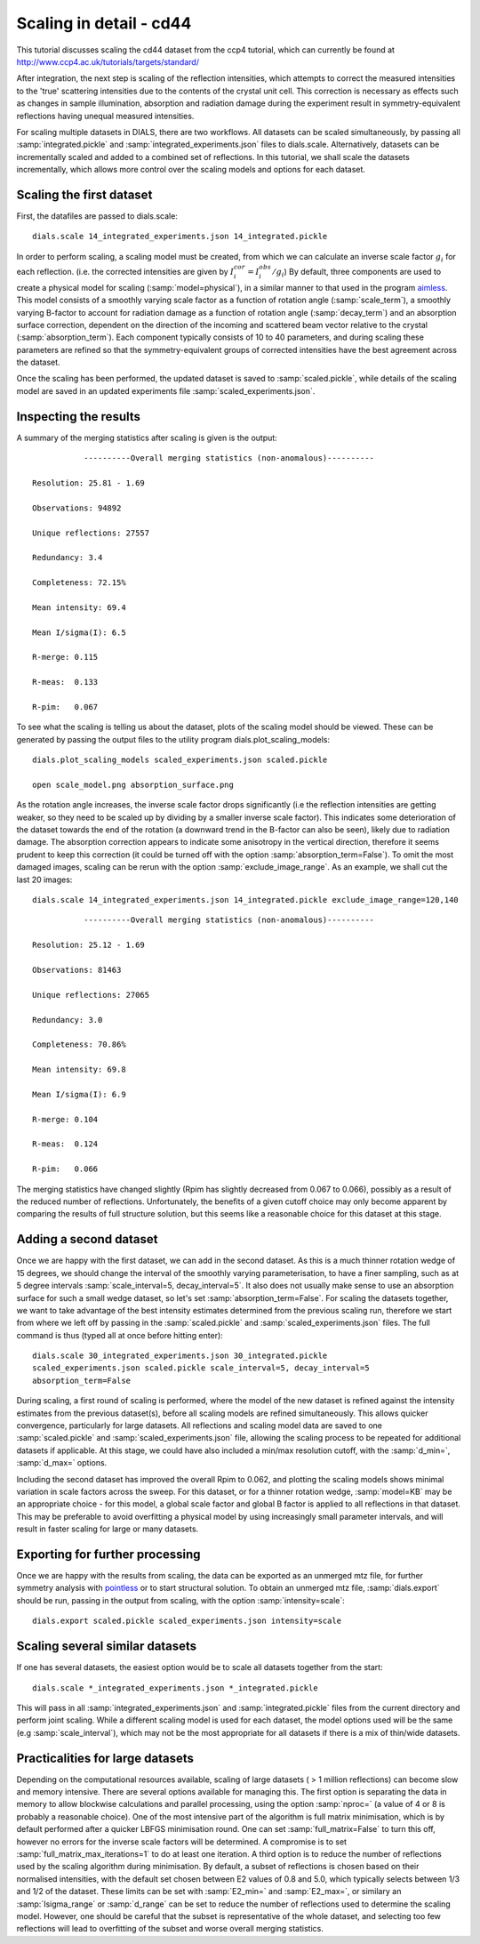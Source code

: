 Scaling in detail - cd44
=============================================

.. highlight:: none

This tutorial discusses scaling the cd44 dataset from the ccp4 tutorial,
which can currently be found at http://www.ccp4.ac.uk/tutorials/targets/standard/

After integration, the next step is scaling of the reflection intensities,
which attempts to correct the measured intensities to the 'true' scattering
intensities due to the contents of the crystal unit cell. This correction is
necessary as effects such as changes in sample illumination, absorption and
radiation damage during the experiment result in symmetry-equivalent reflections
having unequal measured intensities.

For scaling multiple datasets in DIALS, there are two workflows. All datasets can
be scaled simultaneously, by passing all :samp:`integrated.pickle` and
:samp:`integrated_experiments.json` files to dials.scale. Alternatively, datasets
can be incrementally scaled and added to a combined set of reflections.
In this tutorial, we shall scale the datasets incrementally, which allows more
control over the scaling models and options for each dataset.

Scaling the first dataset
^^^^^^^^^^^^^^^^^^^^^^^^^

First, the datafiles are passed to dials.scale::

  dials.scale 14_integrated_experiments.json 14_integrated.pickle

In order to perform scaling, a scaling model must be created,
from which we can calculate an inverse scale factor :math:`g_i` for each reflection.
(i.e. the corrected intensities are given by :math:`I^{cor}_i = I^{obs}_i / g_i`)
By default, three components are used to create a physical model for scaling
(:samp:`model=physical`), in a similar manner to that used in the
program aimless_. This model consists of a smoothly varying scale factor as a
function of rotation angle (:samp:`scale_term`), a smoothly varying B-factor to
account for radiation damage as a function of rotation angle (:samp:`decay_term`)
and an absorption surface correction, dependent on the direction of the incoming
and scattered beam vector relative to the crystal (:samp:`absorption_term`).
Each component typically consists of 10 to 40 parameters, and during scaling
these parameters are refined so that the symmetry-equivalent groups of corrected
intensities have the best agreement across the dataset.

Once the scaling has been performed, the updated dataset is saved to
:samp:`scaled.pickle`, while details of the scaling model are saved in an
updated experiments file :samp:`scaled_experiments.json`.

Inspecting the results
^^^^^^^^^^^^^^^^^^^^^^

A summary of the merging statistics after scaling is given is the output::

             ----------Overall merging statistics (non-anomalous)----------        

  Resolution: 25.81 - 1.69

  Observations: 94892

  Unique reflections: 27557

  Redundancy: 3.4

  Completeness: 72.15%

  Mean intensity: 69.4

  Mean I/sigma(I): 6.5

  R-merge: 0.115

  R-meas:  0.133

  R-pim:   0.067

To see what the scaling is telling us about the dataset, plots of the scaling
model should be viewed. These can be generated by passing the output files to
the utility program dials.plot_scaling_models::

  dials.plot_scaling_models scaled_experiments.json scaled.pickle

  open scale_model.png absorption_surface.png

.. image:: /figures/scaling_cd44.png

As the rotation angle increases, the inverse scale factor drops significantly
(i.e the reflection intensities are getting weaker, so they need to be scaled
up by dividing by a smaller inverse scale factor). This indicates some
deterioration of the dataset towards the end of the rotation (a downward trend in the
B-factor can also be seen), likely due to radiation damage.
The absorption correction appears to indicate some
anisotropy in the vertical direction, therefore it seems prudent to keep this
correction (it could be turned off with the option :samp:`absorption_term=False`).
To omit the most damaged images, scaling can be rerun
with the option :samp:`exclude_image_range`. As an example, we shall cut the
last 20 images::

  dials.scale 14_integrated_experiments.json 14_integrated.pickle exclude_image_range=120,140

::

             ----------Overall merging statistics (non-anomalous)---------- 
    
  Resolution: 25.12 - 1.69

  Observations: 81463

  Unique reflections: 27065

  Redundancy: 3.0

  Completeness: 70.86%

  Mean intensity: 69.8

  Mean I/sigma(I): 6.9

  R-merge: 0.104

  R-meas:  0.124

  R-pim:   0.066


The merging statistics have changed slightly (Rpim has slightly decreased from
0.067 to 0.066), possibly as a result of the reduced number of reflections.
Unfortunately, the benefits of a given cutoff choice may only become apparent
by comparing the results of full structure solution, but this seems like a
reasonable choice for this dataset at this stage.

Adding a second dataset
^^^^^^^^^^^^^^^^^^^^^^^

Once we are happy with the first dataset, we can add in the second dataset. As this is
a much thinner rotation wedge of 15 degrees, we should change the interval of the
smoothly varying parameterisation, to have a finer sampling, such as at 5 degree intervals
:samp:`scale_interval=5, decay_interval=5`. It also does not usually
make sense to use an absorption surface for such a small wedge dataset, so let's
set :samp:`absorption_term=False`.
For scaling the datasets together,
we want to take advantage of the best intensity estimates determined from the previous
scaling run, therefore we start from where we left off by passing in the
:samp:`scaled.pickle` and :samp:`scaled_experiments.json` files. 
The full command is thus (typed all at once before hitting enter)::

  dials.scale 30_integrated_experiments.json 30_integrated.pickle
  scaled_experiments.json scaled.pickle scale_interval=5, decay_interval=5
  absorption_term=False

During scaling, a first round of scaling is performed, where the model of the new
dataset is refined against the intensity estimates from the previous dataset(s),
before all scaling models are refined simultaneously. This allows quicker convergence, particularly
for large datasets. All reflections and scaling model data are saved to one
:samp:`scaled.pickle` and :samp:`scaled_experiments.json` file, allowing the
scaling process to be repeated for additional datasets if applicable.
At this stage, we could have also included a min/max resolution cutoff, with the
:samp:`d_min=`, :samp:`d_max=` options.

Including the second dataset has improved the overall Rpim to 0.062, and plotting
the scaling models shows minimal variation in scale factors across the sweep.
For this dataset, or for a thinner rotation wedge, :samp:`model=KB` may be an 
appropriate choice - for this model, a global scale factor and global B factor is applied
to all reflections in that dataset. This may be preferable to avoid overfitting a physical model
by using increasingly small parameter intervals, and will result in faster scaling
for large or many datasets.

Exporting for further processing
^^^^^^^^^^^^^^^^^^^^^^^^^^^^^^^^

Once we are happy with the results from scaling, the data can be exported as
an unmerged mtz file, for further symmetry analysis with pointless_ or to start
structural solution.
To obtain an unmerged mtz file, :samp:`dials.export` should be run, passing in
the output from scaling, with the option :samp:`intensity=scale`::

  dials.export scaled.pickle scaled_experiments.json intensity=scale


Scaling several similar datasets
^^^^^^^^^^^^^^^^^^^^^^^^^^^^^^^^

If one has several datasets, the easiest option would be to scale all datasets
together from the start::

  dials.scale *_integrated_experiments.json *_integrated.pickle

This will pass in all :samp:`integrated_experiments.json` and
:samp:`integrated.pickle` files from the current directory and perform joint
scaling. While a different scaling model is used for each dataset, the model 
options used will be the same (e.g :samp:`scale_interval`), which may not be
the most appropriate for all datasets if there is a mix of thin/wide datasets.

Practicalities for large datasets
^^^^^^^^^^^^^^^^^^^^^^^^^^^^^^^^
Depending on the computational resources available, scaling of large datasets
( > 1 million reflections) can become slow and memory intensive.
There are several options available for managing this.
The first option is separating the data in memory to allow blockwise calculations
and parallel processing, using the option :samp:`nproc=` (a value of 4 or 8 is probably a
reasonable choice).
One of the most intensive part of the algorithm is
full matrix minimisation, which is by default performed after a quicker LBFGS
minimisation round. One can set :samp:`full_matrix=False` to turn this off, however
no errors for the inverse scale factors will be determined. A compromise is
to set :samp:`full_matrix_max_iterations=1` to do at least one iteration.
A third option is to reduce the number of reflections used by the scaling
algorithm during minimisation. By default, a subset of reflections is chosen based on their
normalised intensities, with the default set chosen between E2 values of 0.8
and 5.0, which typically selects between 1/3 and 1/2 of the dataset. These limits
can be set with :samp:`E2_min=` and :samp:`E2_max=`, or similary an
:samp:`Isigma_range` or :samp:`d_range` can be set to reduce the number of reflections
used to determine the scaling model. However, one should be
careful that the subset is representative of the whole dataset, and selecting
too few reflections will lead to overfitting of the subset and worse overall
merging statistics.

.. _aimless: http://www.ccp4.ac.uk/html/aimless.html
.. _pointless: http://www.ccp4.ac.uk/html/pointless.html
